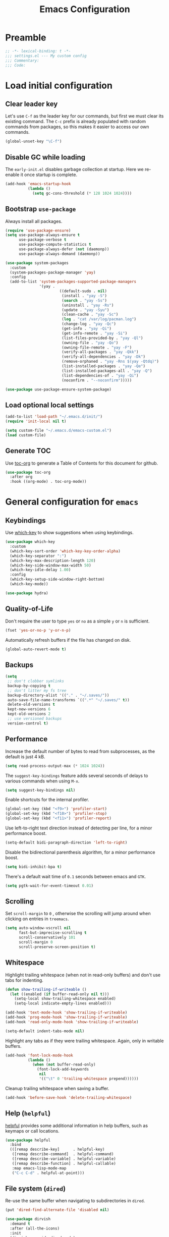 #+TITLE: Emacs Configuration
#+STARTUP: showall
* Table of Contents                                            :TOC:noexport:
:PROPERTIES:
:VISIBILITY: folded
:END:
- [[#preamble][Preamble]]
- [[#load-initial-configuration][Load initial configuration]]
  - [[#clear-leader-key][Clear leader key]]
  - [[#disable-gc-while-loading][Disable GC while loading]]
  - [[#bootstrap-use-package][Bootstrap =use-package=]]
  - [[#load-optional-local-settings][Load optional local settings]]
  - [[#generate-toc][Generate TOC]]
- [[#general-configuration-for-emacs][General configuration for =emacs=]]
  - [[#keybindings][Keybindings]]
  - [[#quality-of-life][Quality-of-Life]]
  - [[#backups][Backups]]
  - [[#performance][Performance]]
  - [[#scrolling][Scrolling]]
  - [[#whitespace][Whitespace]]
  - [[#help-helpful][Help (=helpful=)]]
  - [[#file-system-dired][File system (=dired=)]]
  - [[#ui][UI]]
  - [[#fonts][Fonts]]
  - [[#spell-checking][Spell-checking]]
- [[#general-programming][General programming]]
- [[#packages][Packages]]
  - [[#theming-modus-themes-all-the-icons][Theming (=modus-themes=, =all-the-icons=)]]
  - [[#utilities][Utilities]]
  - [[#email][Email]]
  - [[#project-and-file-management][Project and File Management]]
  - [[#programming][Programming]]
- [[#postamble][Postamble]]

* Preamble
:PROPERTIES:
:VISIBILITY: folded
:END:

#+BEGIN_SRC emacs-lisp
  ;; -*- lexical-binding: t -*-
  ;;; settings.el --- My custom config
  ;;; Commentary:
  ;;; Code:
#+END_SRC
* Load initial configuration
:PROPERTIES:
:VISIBILITY: children
:END:
** Clear leader key

Let's use =C-f= as the leader key for our commands, but first we must clear its existing command. The =C-c= prefix is already populated with random commands from packages, so this makes it easier to access our own commands.

#+begin_src emacs-lisp
  (global-unset-key "\C-f")
#+end_src

** Disable GC while loading

The =early-init.el= disables garbage collection at startup. Here we re-enable it once startup is complete.

#+BEGIN_SRC emacs-lisp
  (add-hook 'emacs-startup-hook
            (lambda ()
              (setq gc-cons-threshold (* 128 1024 1024))))
#+END_SRC

** Bootstrap =use-package=

Always install all packages.

#+BEGIN_SRC emacs-lisp
  (require 'use-package-ensure)
  (setq use-package-always-ensure t
        use-package-verbose t
        use-package-compute-statistics t
        use-package-always-defer (not (daemonp))
        use-package-always-demand (daemonp))
#+END_SRC

#+begin_src emacs-lisp
  (use-package system-packages
    :custom
    (system-packages-package-manager 'yay)
    :config
    (add-to-list 'system-packages-supported-package-managers
                 '(yay .
                          ((default-sudo . nil)
                           (install . "yay -S")
                           (search . "yay -Ss")
                           (uninstall . "yay -Rs")
                           (update . "yay -Syu")
                           (clean-cache . "yay -Sc")
                           (log . "cat /var/log/pacman.log")
                           (change-log . "yay -Qc")
                           (get-info . "yay -Qi")
                           (get-info-remote . "yay -Si")
                           (list-files-provided-by . "yay -Ql")
                           (owning-file . "yay -Qo")
                           (owning-file-remote . "yay -F")
                           (verify-all-packages . "yay -Qkk")
                           (verify-all-dependencies . "yay -Dk")
                           (remove-orphaned . "yay -Rns $(yay -Qtdq)")
                           (list-installed-packages . "yay -Qe")
                           (list-installed-packages-all . "yay -Q")
                           (list-dependencies-of . "yay -Qi")
                           (noconfirm . "--noconfirm")))))
#+end_src

#+begin_src emacs-lisp
  (use-package use-package-ensure-system-package)
#+end_src

** Load optional local settings

#+BEGIN_SRC emacs-lisp
  (add-to-list 'load-path "~/.emacs.d/init/")
  (require 'init-local nil t)
#+END_SRC

#+BEGIN_SRC emacs-lisp
  (setq custom-file "~/.emacs.d/emacs-custom.el")
  (load custom-file)
#+END_SRC

** Generate TOC

Use [[https://github.com/snosov1/toc-org][toc-org]] to generate a Table of Contents for this document for github.

#+BEGIN_SRC emacs-lisp
  (use-package toc-org
    :after org
    :hook ((org-mode) . toc-org-mode))
#+END_SRC

* General configuration for =emacs=
:PROPERTIES:
:VISIBILITY: children
:END:
** Keybindings

Use [[https://github.com/justbur/emacs-which-key][which-key]] to show suggestions when using keybindings.

#+BEGIN_SRC emacs-lisp
  (use-package which-key
    :custom
    (which-key-sort-order 'which-key-key-order-alpha)
    (which-key-separator ":")
    (which-key-max-description-length 120)
    (which-key-side-window-max-width 50)
    (which-key-idle-delay 1.00)
    :config
    (which-key-setup-side-window-right-bottom)
    (which-key-mode))
#+END_SRC

#+begin_src emacs-lisp
  (use-package hydra)
#+end_src

** Quality-of-Life

Don't  require the user to type =yes= or =no= as a simple =y= or =n= is sufficient.

#+BEGIN_SRC emacs-lisp
  (fset 'yes-or-no-p 'y-or-n-p)
#+END_SRC

Automatically refresh buffers if the file has changed on disk.

#+begin_src emacs-lisp
  (global-auto-revert-mode t)
#+end_src

** Backups

#+BEGIN_SRC emacs-lisp
  (setq
   ;; don't clobber symlinks
   backup-by-copying t
   ;; don't litter my fs tree
   backup-directory-alist '(("." . "~/.saves/"))
   auto-save-file-name-transforms `((".*" "~/.saves/" t))
   delete-old-versions t
   kept-new-versions 6
   kept-old-versions 2
   ;; use versioned backups
   version-control t)
#+END_SRC

** Performance

Increase the default number of bytes to read from subprocesses, as the default is just 4 kB.

#+BEGIN_SRC emacs-lisp
  (setq read-process-output-max (* 1024 1024))
#+END_SRC

The =suggest-key-bindings= feature adds several seconds of delays to various commands when using =M-x=.

#+BEGIN_SRC emacs-lisp
  (setq suggest-key-bindings nil)
#+END_SRC

Enable shortcuts for the internal profiler.

#+BEGIN_SRC emacs-lisp
  (global-set-key (kbd "<f9>") 'profiler-start)
  (global-set-key (kbd "<f10>") 'profiler-stop)
  (global-set-key (kbd "<f11>") 'profiler-report)
#+END_SRC

Use left-to-right text direction instead of detecting per line, for a minor performance boost.

#+BEGIN_SRC emacs-lisp
  (setq-default bidi-paragraph-direction 'left-to-right)
#+END_SRC

Disable the bidirectional parenthesis algorithm, for a minor performance boost.

#+BEGIN_SRC emacs-lisp
  (setq bidi-inhibit-bpa t)
#+END_SRC

There's a default wait time of =0.1= seconds between emacs and =GTK=.

#+begin_src emacs-lisp
  (setq pgtk-wait-for-event-timeout 0.01)
#+end_src

** Scrolling

Set =scroll-margin= to =0= , otherwise the scrolling will jump around when clicking on entries in =treemacs=.

#+BEGIN_SRC emacs-lisp
  (setq auto-window-vscroll nil
        fast-but-imprecise-scrolling t
        scroll-conservatively 101
        scroll-margin 0
        scroll-preserve-screen-position t)
#+END_SRC

** Whitespace

Highlight trailing whitespace (when not in read-only buffers) and don't use tabs for indenting.

#+BEGIN_SRC emacs-lisp
  (defun show-trailing-if-writeable ()
    (let ((enabled (if buffer-read-only nil t)))
      (setq-local show-trailing-whitespace enabled)
      (setq-local indicate-empty-lines enabled)))

  (add-hook 'text-mode-hook 'show-trailing-if-writeable)
  (add-hook 'prog-mode-hook 'show-trailing-if-writeable)
  (add-hook 'read-only-mode-hook 'show-trailing-if-writeable)

  (setq-default indent-tabs-mode nil)
#+END_SRC

Highlight any tabs as if they were trailing whitespace. Again, only in writable buffers.

#+BEGIN_SRC emacs-lisp
  (add-hook 'font-lock-mode-hook
            (lambda ()
              (when (not buffer-read-only)
                (font-lock-add-keywords
                 nil
                 '(("\t" 0 'trailing-whitespace prepend))))))
#+END_SRC

Cleanup trailing whitespace when saving a buffer.

#+BEGIN_SRC emacs-lisp
  (add-hook 'before-save-hook 'delete-trailing-whitespace)
#+END_SRC

** Help (=helpful=)

[[https://github.com/Wilfred/helpful][helpful]] provides some additional information in help buffers, such as keymaps or call locations.

#+begin_src emacs-lisp
  (use-package helpful
    :bind
    (([remap describe-key]      . helpful-key)
     ([remap describe-command]  . helpful-command)
     ([remap describe-variable] . helpful-variable)
     ([remap describe-function] . helpful-callable)
     :map emacs-lisp-mode-map
     ("C-c C-d" . helpful-at-point)))
#+end_src

** File system (=dired=)

Re-use the same buffer when navigating to subdirectories in =dired=.

#+begin_src emacs-lisp
  (put 'dired-find-alternate-file 'disabled nil)
#+end_src

#+begin_src emacs-lisp
  (use-package dirvish
    :demand t
    :after (all-the-icons)
    :init
    (dirvish-override-dired-mode)
    :custom
    (dirvish-attributes '(all-the-icons file-size collapse subtree-state vc-state)))
#+end_src

** UI

Hide the default splash screen.

#+BEGIN_SRC emacs-lisp
  (setq inhibit-splash-screen t)
#+END_SRC

Highlight the current line.

#+begin_src emacs-lips
  (global-hl-line-mode)
#+end_src

Use =ace-window= to quickly move between windows.

#+begin_src emacs-lisp
  (use-package ace-window
    :bind (("C-p" . ace-window))
    :custom
    (aw-keys '(?a ?s ?d ?f ?g ?h ?j ?k ?l))
    (aw-dispatch-always t)
    (aw-ignore-on nil))
#+end_src

Show the whole file path in the window title

#+begin_src emacs-lisp
  (setq frame-title-format
        `((buffer-file-name "%f" "%b")
          ,(format " - GNU Emacs %s" emacs-version)))
#+end_src

** Fonts

Detect the active monitor name and update the font size accordingly.

#+begin_src emacs-lisp
  (defvar font-family "Hack")
  (defvar font-family-variable "Source Sans Pro")

  (defun my-update-font-size (font-height)
    "Update the font DPI to FONT-HEIGHT."
    (set-face-attribute 'default nil :family font-family :height font-height)
    (set-face-attribute 'fixed-pitch nil :family font-family :height font-height)
    (set-face-attribute 'variable-pitch nil :family font-family-variable :height (round (* 1.3 font-height)))
    (set-face-attribute 'mode-line nil :font font-family))

  (defun my-monitor-name ()
    "Return the name of the current monitor as string."
    (interactive)
    (frame-monitor-attribute 'name))

  (defun my-monitor-to-font-height ()
    "Map monitor name to font height."
    (pcase (my-monitor-name)
      ("M28U/22060B001950" 130)
      ("eDP-1-unknown" 130)
      ((pred (string-prefix-p "P27h-20/V906XFMC")) 110)
      (name (progn
              (message "Unknown monitor '%s'" name)
              100))))

  (defun my-refresh-dpi ()
    "Update the font size based on the active monitor."
    (interactive)
    (let* ((font-height (my-monitor-to-font-height)))
      (message (format "Set font height: %s" font-height))
      (my-update-font-size font-height)))

  (my-refresh-dpi)

  (add-hook 'server-after-make-frame-hook 'my-refresh-dpi)
#+end_src

** Spell-checking

[[https://github.com/minad/jinx][jinx]] is a new spell-checker which uses various spell-checking engines through [[https://abiword.github.io/enchant/][enchant]].

#+begin_src emacs-lisp
  (use-package jinx
    :demand t
    :custom
    (jinx-languages "en fi")
    :custom-face
    (jinx-misspelled ((((supports :underline (:style wave))) :underline (:style wave :color "#feacd0"))
                      (t :underline t :inherit error)))
    :config
    (global-jinx-mode +1))
#+end_src

* General programming
:PROPERTIES:
:VISIBILITY: folded
:END:
Show line numbers.

#+BEGIN_SRC emacs-lisp
  (add-hook 'text-mode-hook (lambda ()
                              (when (not (member major-mode '(org-mode)))
                                (display-line-numbers-mode))))
  (add-hook 'prog-mode-hook 'display-line-numbers-mode)
#+END_SRC

Highlight matching parenthesis.

#+BEGIN_SRC emacs-lisp
  (add-hook 'prog-mode-hook 'show-paren-mode)
#+END_SRC

Enable /HideShow/ mode: allows collapsing s-exprs (=<backtab>=  is =S-<tab>=).

#+begin_src emacs-lisp
  (use-package hideshow
    :hook ((clojure-mode . hs-minor-mode)
           (emacs-lisp-mode . hs-minor-mode))
    :bind (("<backtab>" . hs-toggle-hiding)))
#+END_src

Indent current function

#+begin_src emacs-lisp
  (defun er-indent-defun ()
    "Indent the current defun."
    (interactive)
    (save-excursion
      (mark-defun)
      (indent-region (region-beginning) (region-end))))

  (global-set-key (kbd "C-<tab>") #'er-indent-defun)
#+end_src

Emacs uses coarse regexp based parsers for syntax highlighting. Since emacs 29+, the internal =treesit= package provides language-specific parsers, which are both faster and provide more accurate results.

However, not all languages are yet supported and =treesit= does not automatically use the =-ts=  modes. =treesit-auto= will both a) download the necessary grammars and b) active the proper =-ts= mode when available.

#+begin_src emacs-lisp
  (use-package treesit-auto
    :config
    (global-treesit-auto-mode))
#+end_src

* Packages
** Theming (=modus-themes=, =all-the-icons=)
:PROPERTIES:
:VISIBILITY: folded
:END:

Provide icons for stuff like =treemacs=.

#+BEGIN_SRC emacs-lisp
  (use-package all-the-icons
    :demand t)
#+END_SRC

Provide icons for completion menus (e.g. when selecting which file to open etc.).

#+BEGIN_SRC emacs-lisp
  (use-package all-the-icons-completion
    :demand t
    :after all-the-icons)
#+END_SRC

Construct a simple mode line.

#+BEGIN_SRC emacs-lisp
  (setq-default projectile-mode-line-prefix "")

  (setq-default mode-line-format
                '("%e"
                  mode-line-front-space
                  mode-line-frame-identification
                  projectile--mode-line
                  " "
                  mode-line-buffer-identification
                  " "
                  (vc-mode vc-mode)
                  " "
                  mode-name
                  " "
                  flycheck-mode-line
                  " "
                  mode-line-misc-info
                  " "
                  mode-line-process
                  " "
                  cider-mode-line
                  " "
                  mode-line-end-spaces))
#+END_SRC

Use =modus-vivendi= as the main theme.

#+BEGIN_SRC emacs-lisp
  (use-package modus-themes
    :demand t
    :custom
    (modus-themes-custom-auto-reload t)
    (modus-themes-org-blocks 'gray-background)
    (modus-themes-mixed-fonts t)
    (modus-vivendi-palette-overrides
     '((bg-hl-line bg-magenta-subtle)))
    :config
    (add-hook 'modus-themes-after-load-theme-hook #'my-tune-colors)
    (if (daemonp)
        (add-hook 'server-after-make-frame-hook
                  (defun my-init-theme-fn ()
                    (modus-themes-load-theme 'modus-vivendi)))
      (modus-themes-load-theme 'modus-vivendi))
    :init
    (defun my-tune-colors ()
      (interactive)
      (modus-themes-with-colors
        (custom-set-faces
         `(org-block-begin-line ((,c :inherit modus-themes-fixed-pitch
                                     :foreground "gray35"
                                     :background ,bg-main)))))))
#+END_SRC

** Utilities
:PROPERTIES:
:VISIBILITY: children
:END:
*** Minibuffer completion (=vertico=)

Hide commands in =M-x= which do not apply to the current mode.

#+BEGIN_SRC emacs-lisp
  (setq read-extended-command-predicate #'command-completion-default-include-p)
#+END_SRC

[[https://github.com/minad/vertico][vertico]] provides completion for minibuffer commands.

#+BEGIN_SRC emacs-lisp
  (use-package vertico
    :demand t
    :init
    (vertico-mode)
    :custom
    (vertico-sort-function #'vertico-sort-history-alpha))
#+END_SRC

[[https://github.com/oantolin/orderless][orderless]] provides /completion style/ (ie. fuzzy searching) for command completion.

#+BEGIN_SRC emacs-lisp
  (use-package orderless
    :demand t
    :after vertico
    :custom
    (completion-styles '(basic orderless partial-completion))
    (completion-category-defaults nil)
    (completion-category-overrides '((file (styles basic partial-completion)))))
#+END_SRC

[[https://github.com/minad/cape][cape]] provides extensions and utilities to =completion-at-point-functions=.

#+BEGIN_SRC emacs-lisp
  (use-package cape
    :demand t
    :after vertico)
#+END_SRC

The [[https://github.com/minad/marginalia][marginalia]] package provides description of entries (e.g. files, commands) in completion menus.

#+BEGIN_SRC emacs-lisp
  (use-package marginalia
    :demand t
    :after (vertico all-the-icons-completion)
    :init
    (add-hook 'marginalia-mode-hook #'all-the-icons-completion-marginalia-setup)
    (marginalia-mode))
#+END_SRC

The [[https://github.com/minad/consult][consult]] package provides a bunch of utility functions related to completions (e.g. switch buffer, search within buffer..).

#+BEGIN_SRC emacs-lisp
  (use-package consult
    :demand t
    :after (projectile)
    :bind (("C-s" . consult-line)
           ("C-x b" . consult-buffer)
           ("C-M-y" . consult-yank-from-kill-ring))
    :custom
    (consult-narrow-key "<")
    (consult-project-function (lambda (_)
                                (projectile-project-root)))
    :config
    (consult-customize
     consult-line
     :initial (thing-at-point 'symbol)
     consult-ripgrep
     :initial (thing-at-point 'symbol)))
#+END_SRC

#+begin_src emacs-lisp
  (use-package consult-projectile
    :demand t
    :after consult
    :config
    (substitute-key-definition 'projectile-find-file
                               'consult-projectile
                               projectile-command-map))
#+end_src

The [[https://github.com/oantolin/embark][embark]] package provides a way to run commands against the currently active minibuffer target (e.g. =C-x C-f= to browse files, then =C-ä= to choose an action on a file).

#+BEGIN_SRC emacs-lisp
  (use-package embark
    :demand t
    :after vertico
    :bind (("C-ä" . embark-act)))
#+END_SRC

#+BEGIN_SRC emacs-lisp
  (use-package embark-consult
    :demand t
    :after (embark consult))
#+END_SRC

Use =savehist= to save minibuffer command history between sessions.

#+BEGIN_SRC emacs-lisp
  (use-package savehist
    :init
    (savehist-mode))
#+END_SRC

Close the minibuffer if you click on a buffer.

#+begin_src emacs-lisp
  (defun stop-using-minibuffer ()
    "kill the minibuffer"
    (when (and (>= (recursion-depth) 1) (active-minibuffer-window))
      (abort-recursive-edit)))

  (add-hook 'mouse-leave-buffer-hook 'stop-using-minibuffer)
#+end_src

*** Search

[[https://github.com/dajva/rg.el][rg]] provides [[https://github.com/BurntSushi/ripgrep][ripgrep]] searching within =emacs=.

Let's use =display-buffer-alist= to select the =*rg*= buffer automatically ([[https://www.reddit.com/r/emacs/comments/un283d/comment/i8pxp4k/][link]]).

#+BEGIN_SRC emacs-lisp
  (use-package rg
    :bind (("C-f s" . rg-menu))
    :config
    (eval-after-load 'which-key
      (which-key-add-key-based-replacements "C-f s" "Search (rg)"))

    ;; Focus on search results immediately
    (add-to-list
     'display-buffer-alist
     '("\\*rg\\*" . (nil . ((body-function . select-window)))))

    ;; Add some custom search shortcuts
    (rg-define-search clojure-project
      :query ask
      :format literal
      :dir project
      :files "*.{cljc,cljs,clj}"
      :menu ("Custom" "c" "Clojure")))
#+END_SRC

*** Org mode (=org=, =polymode=)

#+begin_src emacs-lisp
  (use-package org
    :bind (:map org-mode-map
           :prefix "C-f o"
           :prefix-map org-mode-prefix
           ("i" . org-insert-structure-template)
           ("e" . org-edit-special)
           :map org-src-mode-map
           :prefix "C-f o"
           :prefix-map org-mode-src-prefix
           ("e" . org-edit-src-exit))
    :custom
    (org-modules '(ol-w3m ol-bibtex ol-docview ol-gnus ol-info ol-eww
                          ol-man org-habit))
    ;; Enable syntax highlighting when exporting as PDFs. Requires the =minted= package for LaTeX.
    (org-latex-listings 'minted)
    (org-latex-pdf-process
     '("pdflatex -shell-escape -interaction nonstopmode -output-directory %o %f"
       "pdflatex -shell-escape -interaction nonstopmode -output-directory %o %f"
       "pdflatex -shell-escape -interaction nonstopmode -output-directory %o %f"))
    (org-babel-clojure-backend 'cider)
    (org-babel-clojure-sync-nrepl-timeout nil)
    (org-clock-persist t)
    (org-agenda-files '("~/Dropbox/org/" "~/org-roam/"))
    (org-habit-preceding-days 7)
    (org-habit-following-days 14)
    (org-todo-keywords '((sequence "TODO(t!)" "|" "DONE(d@)" "CANCELLED(c@)")))
    (org-todo-keyword-faces '(("CANCELLED" . (face-attribute 'modus-themes-fg-yellow :foreground))))
    :mode ("\\.org\\'" . org-mode)
    :hook ((org-mode . org-indent-mode)
           (org-mode . variable-pitch-mode)
           (org-mode . visual-line-mode))
    :init
    (eval-after-load 'which-key
      (which-key-add-key-based-replacements "C-f o" "Org mode"))
    :config
    (add-to-list 'org-latex-packages-alist '("" "minted"))
    (org-babel-do-load-languages
     'org-babel-load-languages
     '((clojure . t)
       (emacs-lisp . t)
       (http . t)
       (dot . t)
       (shell . t)))
    (org-clock-persistence-insinuate))
#+end_src

#+begin_src emacs-lisp
  (use-package org-superstar
    :custom
    (org-superstar-remove-leading-stars t)
    :hook ((org-mode . org-superstar-mode)))
#+end_src

=ob-http= allows making HTTP requests in org mode source blocks with ~begin_src http~.

#+begin_src emacs-lisp
  (use-package ob-http
    :after org)
#+end_src

=ox-gfm= allows exporting org mode documents as /GitHub flavored Markdown/.

#+begin_src emacs-lisp
  (use-package ox-gfm
    :after org)
#+end_src

As =org-hide-emphasis-markers= hides the styling, we can use =org-appear= to undo that when the point enters a styled word. The =org-appear-autolinks= does the same to links.

#+begin_src emacs-lisp
  (use-package org-appear
    :after org
    :hook ((org-mode . org-appear-mode))
    :custom
    (org-hide-emphasis-markers t)
    (org-appear-autolinks t)
    :config
    (message "Loaded org-appear"))
#+end_src

=visual-fill-column= allows wrapping (and centering) text at a given width.

#+begin_src emacs-lisp
  (use-package visual-fill-column
    :hook ((org-mode . visual-fill-column-mode))
    :custom
    (visual-fill-column-width 140)
    (visual-fill-column-center-text t))
#+end_src

=polymode= offers /multiple major modes/ inside a single buffer.

Disable LSP within a nested block as it causes the point to jump around (see [[https://github.com/polymode/polymode/issues/316][bug]]).

#+begin_src emacs-lisp
  (use-package polymode
    :disabled t
    :config
    (setq-default polymode-lsp-integration nil))

  (use-package poly-org
    :defer t
    :disabled t
    :after polymode)

  (defun load-polymode()
    (interactive)
    (require 'polymode)
    (poly-org-mode +1))
#+end_src

*** Note keeping (=org-roam=)

Use [[https://www.orgroam.com/][org-roam]] for note keeping and time tracking.

#+BEGIN_SRC emacs-lisp
  (use-package org-roam
    :custom
    (org-roam-directory "~/org-roam")
    :bind (:prefix "C-f n"
           :prefix-map org-roam-prefix
           ("l" . org-roam-buffer-toggle)
           ("f" . org-roam-node-find)
           ("i" . org-roam-node-insert))
    :config
    (org-roam-db-autosync-mode)
    :init
    (eval-after-load 'which-key
      (which-key-add-key-based-replacements "C-f n" "Notes")))
#+END_SRC

*** Better undo (=undo-tree=)

[[https://gitlab.com/tsc25/undo-tree][undo-tree]] provides a nice tree-view of the undo history.

#+BEGIN_SRC emacs-lisp
  (use-package undo-tree
    :custom
    (undo-tree-history-directory-alist '(("." . "~/.emacs.d/undo")))
    (undo-tree-auto-save-history nil)
    :config
    (global-undo-tree-mode))
#+END_SRC

** Email
:PROPERTIES:
:VISIBILITY: folded
:END:

Manually run =mbsync= with

#+begin_src bash :tangle no
  mbsync --config .config/mbsyncrc -a
#+end_src

Init =mu= indexing with something like

#+begin_src bash  :tangle no
  mu init --maildir=/home/lassemaatta/mail --my-address=lasse.olavi.maatta@gmail.com
#+end_src

and run it with

#+begin_src bash :tangle no
  mu index
#+end_src

#+begin_src emacs-lisp
  (use-package emacs
    :ensure-system-package ((mbsync . isync)
                            mu))
#+end_src

#+begin_src emacs-lisp
  (use-package mu4e
    :load-path "/usr/share/emacs/site-lisp/mu4e"
    :commands (mu4e)
    :custom
    (mu4e-get-mail-command "mbsync --config ~/.config/mbsyncrc -a")
    (mu4e-change-filenames-when-moving t)
    (mu4e-confirm-quit nil)
    (mu4e-context-policy 'pick-first)
    (mu4e-update-interval (* 5 60))
    :config
    (setq mu4e-maildir-shortcuts
          '(("/gmail/Inbox"             . ?i)
            ("/gmail/[Gmail]/Sent Mail" . ?s)
            ("/gmail/[Gmail]/Trash"     . ?t)
            ("/gmail/[Gmail]/Drafts"    . ?d)
            ("/gmail/[Gmail]/All Mail"  . ?a)))
    (setq mu4e-contexts
          (list
           (make-mu4e-context
            :name "Home"
            :match-func
            (lambda (msg)
              (when msg
                (string-prefix-p "/gmail" (mu4e-message-field msg :maildir))))
            :vars '((user-mail-address . "lasse.olavi.maatta@gmail.com")
                    (user-full-name    . "Lasse Määttä")
                    (mu4e-drafts-folder  . "/gmail/[Gmail]/Drafts")
                    (mu4e-sent-folder  . "/gmail/[Gmail]/Sent Mail")
                    (mu4e-refile-folder  . "/gmail/[Gmail]/All Mail")
                    (mu4e-trash-folder  . "/gmail/[Gmail]/Bin")))))
    (mu4e t))
#+end_src

** Project and File Management
:PROPERTIES:
:VISIBILITY: children
:END:
*** Startup Dashboard (=dashboard=)

[[https://github.com/emacs-dashboard/emacs-dashboard][dashboard]] shows a list of recent projects and files when opening =emacs=.

#+BEGIN_SRC emacs-lisp
  (use-package dashboard
    :demand t
    :after (projectile)
    :custom
    (initial-buffer-choice (lambda () (get-buffer-create "*dashboard*")))
    (dashboard-center-content t)
    (dashboard-set-heading-icons t)
    (dashboard-projects-backend 'projectile)
    (dashboard-agenda-release-buffers t)
    (dashboard-agenda-prefix-format " %i %s ")
    (dashboard-items '((agenda . 5)
                       (bookmarks . 5)
                       (projects . 5)
                       (recents . 10)))
    :config
    (dashboard-setup-startup-hook)
    (add-hook 'server-after-make-frame-hook 'revert-buffer))
#+END_SRC

*** File Explorer (=treemacs=)

[[https://github.com/Alexander-Miller/treemacs][treemacs]] offers a Eclipse-like project explorer.

Note that we exclude some build directories so that changes in files don't propagate to =treemacs=.

#+BEGIN_SRC emacs-lisp
  (use-package treemacs
    :bind (("<f1>" . treemacs)
           ("<f5>" . treemacs-find-file))
    :custom
    (treemacs-space-between-root-nodes nil)
    (treemacs-expand-after-init nil)
    :config
    (define-key treemacs-mode-map [drag-mouse-1] nil)
    (treemacs-follow-mode -1)
    (defun treemacs-ignore (filename absolute-path)
      (or (cl-search "/.shadow-cljs" absolute-path)
          (cl-search "/.idea" absolute-path)
          (cl-search "/target" absolute-path)
          (cl-search "/node_modules" absolute-path)))
    (add-to-list 'treemacs-ignored-file-predicates #'treemacs-ignore))

  (use-package treemacs-all-the-icons
    :demand t
    :after (treemacs))
#+END_SRC

*** Project Management (=projectile=)

[[https://github.com/bbatsov/projectile][projectile]] is used for managing projects.

#+BEGIN_SRC emacs-lisp
  (use-package projectile
    :after (vertico)
    :custom
    (projectile-completion-system 'default)
    (projectile-project-search-path '("~/work/"))
    (projectile-switch-project-action #'projectile-dired)
    (projectile-enable-caching t)
    :init
    (projectile-mode +1)
    :bind (:map projectile-mode-map
                ("C-c p" . projectile-command-map)))
#+END_SRC

Integration with [[https://github.com/Alexander-Miller/treemacs][treemacs]].

#+BEGIN_SRC emacs-lisp
  (use-package treemacs-projectile
    :after (treemacs projectile))
#+END_SRC

*** Git (=magit=, =forge=)

[[https://magit.vc/][magit]] provides a really nice =git= UI.

#+BEGIN_SRC emacs-lisp
  (use-package magit
    :custom
    (magit-diff-refine-hunk 'all)
    (magit-blame-styles
     '((headings
        (heading-format . "%-20a %C %s\n"))
       (margin
        (margin-format    . ("%s%f" " %C %a" " %H"))
        (margin-width     . 42)
        (margin-face      . magit-blame-margin)
        (margin-body-face . (magit-blame-dimmed)))
       (highlight
        (highlight-face . magit-blame-highlight))
       (lines
        (show-lines . t)
        (show-message . t))))
    :commands (magit-status))
#+END_SRC

Use =treemacs-magit= to update the =treemacs= view when =magit= updates the =git= repository state.

#+BEGIN_SRC emacs-lisp
  (use-package treemacs-magit
    :demand t
    :after (magit treemacs))
#+END_SRC

=forge= adds support for viewing and manipulating pull requests to =magit=.

Remap =magit-visit-thing= from =forge-visit-pullreq= to =forge-visit-topic= so that we may open closed pull requests from the magit status buffer.

#+begin_src emacs-lisp
  (use-package forge
    :after magit
    :bind ((:map forge-pullreq-section-map
                 ([remap magit-visit-thing] . forge-visit-topic))))
#+end_src

[[https://github.com/dgutov/diff-hl][diff-hl]] highlights modified lines in the gutter.

#+BEGIN_SRC emacs-lisp
  (use-package diff-hl
    :hook ((prog-mode . global-diff-hl-mode)
           (dired-mode . diff-hl-dired-mode)
           (magit-pre-refresh . diff-hl-magit-pre-refresh)
           (magit-post-refresh . diff-hl-magit-post-refresh)))
#+END_SRC

*** Links from regexp

Detect strings that look like Jira ticket identifiers and turn them into links.

#+begin_src emacs-lisp
  (defcustom my-jira-root "https://jira.atlassian.com"
    "Default link to your Jira root."
    :type 'string
    :group 'my-customs)

  (defcustom my-jira-pattern "\\(DEV\\|FOO\\)-[0-9]+"
    "Default pattern for detecting Jira tickets.
  For example, match strings like \"DEV-123\" or \"FOO-1\"."
    :type 'regexp
    :group 'my-customs)

  (use-package button-lock
    :init
    (defvar-local my-button nil)
    (defun my-toggle-jira-buttons ()
      (interactive)
      (if (bound-and-true-p button-lock-mode)
          (progn
            (message "Disabling button-lock-mode")
            (when my-button
              (button-lock-unset-button my-button))
            (button-lock-mode -1)
            (setq-local my-button nil))
        (progn
          (message "Enabling button-lock-mode")
          (button-lock-mode +1)
          (setq-local my-button
                      (button-lock-set-button
                       my-jira-pattern
                       (lambda ()
                         (interactive)
                         (browse-url (concat my-jira-root
                                             "/browse/"
                                             (buffer-substring
                                              (previous-single-property-change (point) 'mouse-face)
                                              (next-single-property-change (point) 'mouse-face)))))
                       :face (list 'org-link)
                       :mouse-face 'custom-button-mouse
                       :keyboard-binding "RET"))
          ;; Magit tends to forget the `magit-visit-thing' keybindings
          (when (eq major-mode 'magit-status-mode)
            (define-key magit-status-mode-map (read-kbd-macro "RET") 'magit-show-commit))
          (when (eq major-mode 'magit-log-mode)
            (define-key magit-log-mode-map (read-kbd-macro "RET") 'magit-show-commit))
          ;; Make sure the new link style is applied
          (run-at-time "0.1 sec" nil #'font-lock-update))))
    :hook ((org-mode . my-toggle-jira-buttons)
           ;(magit-log-mode . my-toggle-jira-buttons)
           ;(magit-status-mode . my-toggle-jira-buttons)
           ))
#+end_src

** Programming
*** Error checking (=flycheck=)
:PROPERTIES:
:VISIBILITY: folded
:END:

#+begin_src emacs-lisp
  (use-package flycheck
    :hook ((prog-mode . flycheck-mode))
    :bind (:map flycheck-mode-map
           :prefix "C-f e"
           :prefix-map errors-prefix
           ("n" . flycheck-next-error)
           ("l" . flycheck-list-errors))
    :custom
    (flycheck-display-errors-delay 0.1)
    (flycheck-check-syntax-automatically '(save idle-buffer-switch new-line mode-enabled))
    :init
    (eval-after-load 'which-key
      (which-key-add-key-based-replacements "C-f e" "Errors (flycheck)"))
    :config
    (setq flycheck-error-list-format `[("File" 10)
                                       ("Line" 5 flycheck-error-list-entry-< :right-align t)
                                       ("Col" 4 nil :right-align t)
                                       ("Level" 8 flycheck-error-list-entry-level-<)
                                       ("ID" 16 t)
                                       (,(flycheck-error-list-make-last-column "Message" 'Checker) 0 t)])
    (define-key flycheck-mode-map flycheck-keymap-prefix nil)
    ;; Fine tune error list location
    (add-to-list 'display-buffer-alist
                 `(,(rx bos "*Flycheck errors*" eos)
                   (display-buffer-reuse-window
                    display-buffer-in-side-window)
                   (side            . bottom)
                   (reusable-frames . visible)
                   (window-height   . 6)))
    ;; Open (and close) the error list automatically
    (defun my-close-error-list ()
      "Closes the flycheck error list"
      (-when-let* ((error-window (get-buffer-window flycheck-error-list-buffer)))
        (delete-window error-window)))
    (defun my-window-change-fn (window)
      "After the buffer changes, close the error window if it's empty"
      (when (not flycheck-current-errors)
        (my-close-error-list)))
    (add-hook 'flycheck-after-syntax-check-hook
              (lambda  ()
                (add-to-list 'window-buffer-change-functions #'my-window-change-fn)
                (if flycheck-current-errors
                    (flycheck-list-errors)
                  (my-close-error-list)))))
#+end_src

[[https://github.com/minad/consult-flycheck][consult-flycheck]] provides a nice `consult-flycheck` command for navigating =flycheck= errors.

#+begin_src emacs-lisp
  (use-package consult-flycheck
    :after (consult flycheck)
    :bind (("C-d" . consult-flycheck)))
#+end_src

Use =hl-todo= to highlight any =TODO= comments in code.

#+begin_src emacs-lisp
  (use-package hl-todo
    :hook ((prog-mode . hl-todo-mode))
    :custom
    (hl-todo-keyword-faces '(("TODO" . (face-attribute 'modus-themes-fg-red-intense :foreground))
                             ("FIXME" . "#FF0000"))))
#+end_src

*** Completion (=corfu=)
:PROPERTIES:
:VISIBILITY: folded
:END:

Regardless of completion provider, always try to complete =<tab>=.

#+begin_src emacs-lisp
  (setq tab-always-indent 'complete)
#+end_src

Use [[https://github.com/minad/corfu][corfu]] for completion at point functionality, similar to =company=.

While completing, use =S-SPC= to add a separator, which does not abort the completion but instead allows you to add more search words.

When looking at completion candidates with =corfu=, we can use =corfu-popupinfo= to show a documentation popup with docstrings et al.

#+begin_src emacs-lisp
  (use-package corfu
    :init
    (global-corfu-mode)
    (corfu-popupinfo-mode)
    (corfu-history-mode 1)
    (add-to-list 'savehist-additional-variables 'corfu-history)
    :bind ((:map corfu-map
                 ("SPC" . corfu-insert-separator)
                 ("TAB" . corfu-next)
                 ([tab] . corfu-next)
                 ("S-TAB" . corfu-previous)
                 ([backtab] . corfu-previous)))
    :custom
    (corfu-auto nil)
    (corfu-preselect 'prompt)
    (corfu-popupinfo-delay '(0.5 . 1.0))
    (corfu-cycle t)
    (corfu-on-exact-match nil)
    (corfu-quit-no-match nil)
    (corfu-min-width 70)
    (corfu-count 20))
#+end_src

Add icons to completion menu with =kind-icon=.

#+begin_src emacs-lisp
  (use-package kind-icon
    :ensure t
    :after corfu
    :custom
    (kind-icon-default-face 'corfu-default)
    :config
    (add-to-list 'corfu-margin-formatters #'kind-icon-margin-formatter))
#+end_src

Use =my-refresh-completions= to setup the =completion-at-point-functions= as various minor modes often alter it in ways we don't like. We use =company= just for =company-yasnippet= support.

#+begin_src emacs-lisp
  (use-package company)

  (defun my-wrap-with-pred (capf pred)
    (lambda (&rest args)
      (when (funcall pred)
        (apply capf args))))

  (defun my-previous-char-whitespace ()
    (memq (char-before) (list ?\s)))

  (defun my-previous-char-point ()
    (memq (char-before) (list ?.)))

  (defun my-previous-paren-closed ()
    "Check if previous parenthesis before point is a closing parenthesis"
    (save-excursion
      (let ((match (re-search-backward "[\(\)]" (line-beginning-position) t nil)))
        (and match (memq (char-after) (list ?\)))))))

  (defun my-find-java-method-invokation ()
    "Check if we are writing a Java method invocation"
    (save-excursion
      (re-search-backward "[\.][[:alpha:]]+" (line-beginning-position) t nil)))

  (defun my-valid-snippet-point ()
    "Return `nil' if point is after a `.'"
    (or (my-previous-paren-closed)
        (my-previous-char-whitespace)
        (and (not (my-previous-char-whitespace))
             (not (my-previous-char-point))
             (not (my-find-java-method-invokation)))))

  (defun my-refresh-completions ()
    (interactive)
    (message (format "Refreshing completion providers: %s" (buffer-name)))
    (setq-local completion-at-point-functions
                (list #'cape-file
                      (apply 'cape-super-capf
                             (-concat
                              (when (and (boundp 'java-mode) java-mode)
                                (message "Yasnippet for java")
                                (list (my-wrap-with-pred
                                       (cape-company-to-capf #'company-yasnippet)
                                       #'my-valid-snippet-point)))
                              (when (and (boundp 'lsp-mode) lsp-mode)
                                (message "LSP active")
                                (list #'lsp-completion-at-point))
                              (when (and (boundp 'cider-mode) cider-mode)
                                (message "CIDER active")
                                (list #'cider-complete-at-point)))))))
#+end_src

*** Snippets (=yasnippet=)
:PROPERTIES:
:VISIBILITY: folded
:END:

[[https://github.com/joaotavora/yasnippet][yasnippet]] provides snippet functionality. Disable the whole keymap, so that it doesn't clobber up the =C-c= keymap.

Also, move =yas-expand= from =<tab>= to =C-S-<tab>= so that it doesn't accidentally activate.

#+begin_src emacs-lisp
  (use-package yasnippet
    :hook ((prog-mode . yas-minor-mode))
    :bind (:map yas-minor-mode-map
                ("<tab>" . nil)
                ("TAB" . nil)
                ("C-S-<iso-lefttab>" . yas-expand))
    :config
    (define-key yas-minor-mode-map (kbd "C-c &") nil))
#+end_src

Load some =clojure= specific snippets.

#+begin_src emacs-lisp
  (use-package clojure-snippets
    :after (yasnippet clojure-mode)
    :config
    (yas-reload-all))
#+end_src

[[https://github.com/mohkale/consult-yasnippet][consult-yasnippet]] provides a nice list with previews when choosing a snippet.

#+begin_src emacs-lisp
  (use-package consult-yasnippet
    :after (yasnippet)
    :bind  (("C-ö" . consult-yasnippet)))
#+end_src

*** Language Server Protocol
**** General Setup
:PROPERTIES:
:VISIBILITY: folded
:END:

See the [[https://github.com/minad/corfu/wiki#advanced-example-configuration-with-orderless][Corfu wiki]] on how =corfu= and =orderless= completion can be configured for =lsp-mode=.

#+BEGIN_SRC emacs-lisp
  (use-package lsp-mode
    :custom
    (lsp-completion-provider :none)
    ;; set prefix for lsp-command-keymap (few alternatives - "C-l", "C-c l")
    (lsp-keymap-prefix "C-f l")
    (lsp-idle-delay 0.5)
    (lsp-eldoc-enable-hover t)
    (lsp-lens-enable t)
    (lsp-headerline-breadcrumb-enable nil)
    ;; Close LSP server when last buffer closed
    (lsp-keep-workspace-alive nil)
    ;; Don't include the var/function declaration itself when listing references to a var/function
    (lsp-references-exclude-definition t)
    ;; We use yasnippet, but not through LSP
    (lsp-enable-snippet nil)
    ;; Prefer clojure-mode indentation
    (lsp-enable-indentation nil)
    (lsp-modeline-code-actions-enable nil)
    (lsp-imenu-index-function #'lsp-imenu-create-categorized-index)
    ;; For logging IO between client and server
    (lsp-log-io nil)
    ;(lsp-clojure-custom-server-command '("bash" "-c" "/home/lassemaatta/Lataukset/clojure-lsp"))
    :init
    (defun my/lsp-mode-setup-completion ()
      (setf (alist-get 'styles (alist-get 'lsp-capf completion-category-defaults))
            '(orderless)))
    :hook (;; replace XXX-mode with concrete major-mode(e. g. python-mode)
           (clojure-mode . lsp)
           (clojurescript-mode . lsp)
           (clojurec-mode . lsp)
           (js-mode . lsp)
           (typescript-mode . lsp)
           ;; if you want which-key integration
           (lsp-mode . lsp-enable-which-key-integration)
           (lsp-completion-mode . my/lsp-mode-setup-completion)
           (lsp-after-open-hook . my-refresh-completions))
    :bind (("<C-return>" . lsp-find-definition)
           ("<C-.>" . lsp-find-definition)
           ("<C-M-return>" . lsp-describe-thing-at-point)
           ("C-f l d" . lsp-ui-doc-glance))
    :commands (lsp lsp-deferred))
#+END_SRC

#+BEGIN_SRC emacs-lisp
  (use-package lsp-ui
    :custom
    (lsp-ui-sideline-show-code-actions nil)
    (lsp-ui-sideline-enable nil)
    (lsp-ui-doc-show-with-cursor nil)
    (lsp-ui-doc-show-with-mouse nil)
    (lsp-ui-peek-list-width 75) ; Default is 50
    (lsp-ui-peek-peek-height 40) ; Default is 20 rows
    :bind (("M-." . lsp-ui-peek-find-references)))
#+END_SRC

Shortcut for =imenu=, using either =lsp-ui-imenu= or =consult-imenu=
depending on whether the current buffer is using =LSP=.

#+BEGIN_SRC emacs-lisp
  (defun show-or-hide-imenu ()
    (interactive)
    (cond
     ((derived-mode-p 'lsp-ui-imenu-mode) (lsp-ui-imenu--kill))
     ((bound-and-true-p lsp-mode) (lsp-ui-imenu))
     ((active-minibuffer-window) (exit-minibuffer))
     (t (consult-imenu))))
#+END_SRC

#+BEGIN_SRC emacs-lisp
  (use-package lsp-treemacs
    :bind (("<f2>" . lsp-treemacs-symbols)
           ("<f3>" . lsp-treemacs-call-hierarchy))
    :custom
    (lsp-treemacs-symbols-sort-functions '(lsp-treemacs-sort-by-name)))
#+END_SRC

=consult-lsp= provides nice utility functions such as =consult-lsp-diagnostics= or =consult-lsp-symbols=.

#+BEGIN_SRC emacs-lisp
  (use-package consult-lsp
    :after flycheck
    :bind (:map flycheck-mode-map
                ("C-f e d" . consult-lsp-diagnostics)))
#+END_SRC

**** Java
:PROPERTIES:
:VISIBILITY: folded
:END:

#+BEGIN_SRC emacs-lisp
  (use-package lsp-java
    :hook ((java-mode . lsp))
    :bind (:map java-mode-map
              ("<tab>" . indent-for-tab-command))
    :custom
    (lsp-enable-snippets t)
    (lsp-java-maven-download-sources t)
    (lsp-java-java-path "/usr/lib/jvm/default-runtime/bin/java")
    (lsp-java-jdt-download-url "https://download.eclipse.org/jdtls/milestones/1.18.0/jdt-language-server-1.18.0-202212011657.tar.gz")
    :config
    (defun my-format-on-save ()
      (message "format on save")
      (when (eq major-mode 'java-mode)
        (lsp-format-buffer)))
    (add-hook 'before-save-hook 'my-format-on-save))
#+END_SRC

=lsp-java= has [[https://github.com/emacs-lsp/dap-mode/issues/533][issues]] with displaying ANSI colors when running e.g. =dap-java-run-test-class=.

#+begin_src emacs-lisp
  (defun ansi-colorize-buffer ()
    (let ((buffer-read-only nil))
      (ansi-color-apply-on-region (point-min) (point-max))))

  (use-package ansi-color
    :after (lsp-java)
    :config
    (add-hook 'compilation-filter-hook 'ansi-colorize-buffer))
#+end_src

#+begin_src emacs-lisp
  (use-package java-snippets
    :after (yasnippet lsp-java))
#+end_src

*** Language Modes
:PROPERTIES:
:VISIBILITY: children
:END:
**** HTML
Set =.html= indentation from 2 to 4.

#+BEGIN_SRC emacs-lisp
  (add-hook 'html-mode-hook
            (lambda ()
              (set (make-local-variable 'sgml-basic-offset) 4)))
#+END_SRC

**** Docker and =docker-compose=

#+BEGIN_SRC emacs-lisp
  (use-package dockerfile-mode)
#+END_SRC

#+BEGIN_SRC emacs-lisp
  (use-package docker-compose-mode)
#+END_SRC

**** Graphviz and =dot=

#+BEGIN_SRC emacs-lisp
  (use-package graphviz-dot-mode
    :hook ((dot . graphviz-dot-mode))
    :custom
    (graphviz-dot-indent-width 2))
#+END_SRC

**** Groovy

#+BEGIN_SRC emacs-lisp
  (use-package groovy-mode)
#+END_SRC

**** JSON

#+BEGIN_SRC emacs-lisp
  (use-package json-mode)
#+END_SRC

[[https://github.com/DamienCassou/json-navigator][json-navigator]] provides a nice tree view of large =JSON= structures.

#+BEGIN_SRC emacs-lisp
  (use-package json-navigator
    :defer t)
#+END_SRC

#+begin_src emacs-lisp
  (use-package json-par
    :hook ((json-mode . json-par-mode))
    :config
    (defhydra hydra-json-par (:hint nil)
      "
  ^Move^
  ^^^^^^^^-----------------------------------------------------------------
  _j_: forward-member   _h_: up + backward
  _k_: backward-member  _l_: up + forward
  _a_: line-start       _I_: insert \"\":\"\"
  _e_: line-end
  _A_: list-start
  _E_: list-end
  "
      ("j" #'json-par-forward-member)
      ("k" #'json-par-backward-member)
      ("J" #'json-par-forward-record)
      ("K" #'json-par-backward-record)
      ("a" #'json-par-beginning-of-member)
      ("e" #'json-par-end-of-member)
      ("A" #'json-par-beginning-of-list)
      ("E" #'json-par-end-of-list)
      ("h" #'json-par-up-backward)
      ("l" #'json-par-up-forward)
      ("I" (lambda ()
             (interactive)
             (json-par-end-of-member)
             (json-par-insert-comma)
             (json-par-insert-double-quotes)
             (save-excursion
               (forward-char)
               (json-par-insert-colon)
               (forward-char)
               (json-par-insert-double-quotes)))))
    (define-key json-mode-map "\C-fj" 'hydra-json-par/body)
    (eval-after-load 'which-key
      (which-key-add-key-based-replacements "C-f j" "JSON")))
#+end_src

**** Javascript

#+BEGIN_SRC emacs-lisp
  (use-package js
    :mode ("\\.js\\'" . js-mode)
    :custom
    (js-indent-level 2))
#+END_SRC

#+BEGIN_SRC emacs-lisp
  (use-package js2-mode
    :init
    (add-hook
     'js-mode-hook
     (lambda ()
       (unless (eq major-mode 'json-mode)
               (js2-minor-mode)))))
#+END_SRC

**** SSH config files

#+BEGIN_SRC emacs-lisp
  (use-package ssh-config-mode)
#+END_SRC

**** Ansible Vault

#+begin_src emacs-lisp
  (use-package ansible-vault)
#+end_src

*** Clojure
:PROPERTIES:
:VISIBILITY: children
:END:
**** =clojure-mode=

#+BEGIN_SRC emacs-lisp
  (use-package clojure-mode
    :custom
    (clojure-indent-style 'align-arguments)
    (clojure-align-forms-automatically t)
    (clojure-align-separator 'entire)
    :init
    (eval-after-load 'which-key
      (which-key-add-key-based-replacements "C-f c" "Clojure")))
#+END_SRC

**** =cider=

#+BEGIN_SRC emacs-lisp
  (use-package cider
    :bind (:map clojure-mode-map
           :prefix "C-f c"
           :prefix-map clojure-prefix
           ("c" . cider-connect)
           ("n" . cider-browse-ns)
           ("r" . cider-switch-to-repl-buffer)
           :map cider-repl-mode-map
           :prefix "C-f c"
           :prefix-map cider-repl-prefix
           ("r" . cider-switch-to-last-clojure-buffer))
    :init
    (defun my-cider-test-infer-test-ns (ns)
      "Given a namespace NS, find the corresponding test namespace (which may be NS itself)."
      (when ns
        ;; Check if we're currently in a test namespace?
        (if (or (string-suffix-p "-test" ns)
                (string-suffix-p "-itest" ns))
            ns
          ;; We're not -> check if Cider knows a matching -test or -itest namespace
          (let ((namespaces (cider-sync-request:ns-list))
                (unit-test-ns (concat ns "-test"))
                (integration-test-ns (concat ns "-itest")))
            (cond
             ;; Cider can't match multiple so prefer the unit-test namespace
             ((member unit-test-ns namespaces) unit-test-ns)
             ((member integration-test-ns namespaces) integration-test-ns)
             (t unit-test-ns))))))
    :custom
    (nrepl-log-messages t)
    (cider-repl-buffer-size-limit 10000)
    (cider-repl-pop-to-buffer-on-connect nil)
    (cider-repl-use-clojure-font-lock t)
    (cider-save-file-on-load t)
    (cider-font-lock-dynamically '(macro core function var))
    (cider-eldoc-display-for-symbol-at-point nil)
    (cider-offer-to-open-cljs-app-in-browser nil)
    (nrepl-hide-special-buffers t)
    (cider-overlays-use-font-lock t)
    (cider-default-cljs-repl 'shadow)
    (cider-enrich-classpath nil)
    (cider-repl-history-file (concat user-emacs-directory "/cider-history"))
    (cider-repl-display-in-current-window t)
    (cider-test-infer-test-ns #'my-cider-test-infer-test-ns)
    :hook
    ((cider-mode . my-refresh-completions))
    :config
    (cider-repl-toggle-pretty-printing)

    (put-clojure-indent 'testit/fact 1)
    (put-clojure-indent 'testit.core/fact 1)
    (put-clojure-indent 'page/html5 1)
    (put-clojure-indent 'facts 1)
    (put-clojure-indent 'fact 1)
    (put-clojure-indent 'rf/reg-event-fx 1)
    (put-clojure-indent 'chain/reg-chain 1)
    (put-clojure-indent 'rf/reg-sub 1)
    (put-clojure-indent 'rf/reg-event-db 1)
    (put-clojure-indent 'futil/for-all 1)
    (put-clojure-indent 'futil/for-frag 1)
    (put-clojure-indent 'for-frag 1)
    (put-clojure-indent 'for-all 1)
    (put-clojure-indent 'u/for-all 1)
    (put-clojure-indent 'not-join 1)
    (put-clojure-indent 'r/with-let 1)
    (put-clojure-indent 'p/if-all-let 1)
    (put-clojure-indent 'test-seq/seq-tx 1)
    (put-clojure-indent 'cc/modal-body 1)
    (put-clojure-indent 'cc/composed-modal 1))
#+END_SRC

**** =smartparens=

Note that the =*scratch*= buffer uses =emacs-lisp-mode=, therefore =smartparens= loads on startup.

#+begin_src emacs-lisp
  (use-package smartparens
    :init
    (require 'smartparens-config)
    :hook ((emacs-lisp-mode
            clojure-mode
            cider-repl-mode
            java-mode) . turn-on-smartparens-strict-mode)
    :bind (("C-<left>" . sp-backward-symbol)
           ("C-<right>" . sp-forward-symbol)
           ("M-C-<left>" . sp-backward-sexp)
           ("M-C-<right>" . sp-forward-sexp)
           ("M-7" . sp-backward-slurp-sexp)
           ("M-8" . sp-backward-barf-sexp)
           ("M-9" . sp-forward-barf-sexp)
           ("M-0" . sp-forward-slurp-sexp))
    :config
    (show-smartparens-global-mode -1))
#+end_src

Somewhat related, =expand-region= provides two nice tools to either expand or contract the selected region semantically (ie. it understands S-expressions, strings, ..).

#+begin_src emacs-lisp
  (use-package expand-region
    :bind (("C-S-<up>" . er/expand-region)
           ("C-S-<down>" . er/contract-region)))
#+end_src

**** =highlight-parentheses=

Let's use =highlight-parentheses= to always highlight the nearest parentheses. This makes it easier to see where =barf= and =slurp= will apply.

Note that this only highlights =()[]{}= pairs, but not =""''= etc.

#+begin_src emacs-lisp
  ;; Register a custom post-handler so that the highlighted parentheses are updated
  (defun refresh-highlight (id action context)
    (when (member action '(barf-forward
                           barf-backward
                           slurp-forward
                           slurp-backward))
      ;; clear the last point location so that highlight-parentheses will
      ;; re-run the highlight analysis even when the point doesn't move
      (setq highlight-parentheses--last-point 0)))

  (use-package highlight-parentheses
    :after smartparens
    :custom
    (highlight-parentheses-colors '("spring green"))
    :hook
    ((emacs-lisp-mode clojure-mode) . highlight-parentheses-mode)
    :config
    (sp-local-pair 'emacs-lisp-mode "(" nil :post-handlers '(:add refresh-highlight))
    (sp-local-pair 'clojure-mode "(" nil :post-handlers '(:add refresh-highlight))
    (sp-local-pair 'clojure-mode "[" nil :post-handlers '(:add refresh-highlight)))
#+end_src

**** Utilities

#+BEGIN_SRC emacs-lisp
  (defun jet-transit-to-edn ()
    "Run transit->edn conversion on the active buffer."
    (interactive)
    (shell-command-on-region
     (region-beginning)
     (region-end)
     "/home/lassemaatta/bin/jet --pretty --from transit --edn-reader-opts '{:default tagged-literal}'"
     (current-buffer)
     t
     "*jet error buffer*"
     t))

  (defun jet-edn-to-edn ()
    "Format EDN in the active buffer region."
    (interactive)
    (shell-command-on-region
     (region-beginning)
     (region-end)
     "/home/lassemaatta/bin/jet --pretty --from edn --edn-reader-opts '{:default tagged-literal}'"
     (current-buffer)
     t
     "*jet error buffer*"
     t))
#+END_SRC

* Postamble
:PROPERTIES:
:VISIBILITY: folded
:END:

#+BEGIN_SRC emacs-lisp
  ;;; settings.el ends here
#+END_SRC
